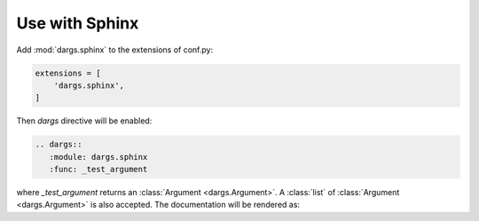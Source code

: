 Use with Sphinx
===============

Add :mod:`dargs.sphinx` to the extensions of conf.py:

.. code-block:: python

   extensions = [
       'dargs.sphinx',
   ]


Then `dargs` directive will be enabled:

.. code-block:: rst

    .. dargs::
       :module: dargs.sphinx
       :func: _test_argument

where `_test_argument` returns an :class:`Argument <dargs.Argument>`. A :class:`list` of :class:`Argument <dargs.Argument>` is also accepted. The documentation will be rendered as:

.. dargs::
   :module: dargs.sphinx
   :func: _test_argument
